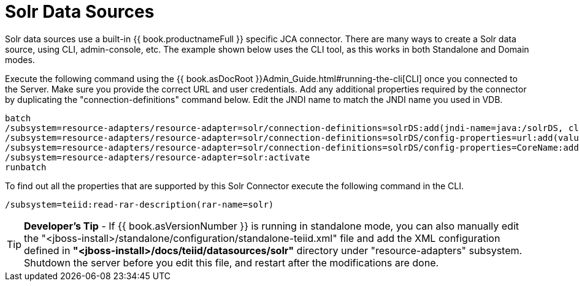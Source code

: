 
= Solr Data Sources

Solr data sources use a built-in {{ book.productnameFull }} specific JCA connector. There are many ways to create a Solr data source, using CLI,
admin-console, etc. The example shown below uses the CLI tool, as this works in both Standalone and Domain modes.

Execute the following command using the {{ book.asDocRoot }}Admin_Guide.html#running-the-cli[CLI] once you connected to the Server. Make sure you provide the correct URL and user credentials. Add any additional properties required by the connector by duplicating the "connection-definitions" command below. Edit the JNDI name to match the JNDI name you used in VDB.

[source,java]
----
batch
/subsystem=resource-adapters/resource-adapter=solr/connection-definitions=solrDS:add(jndi-name=java:/solrDS, class-name=org.teiid.resource.adapter.solr.SolrManagedConnectionFactory, enabled=true, use-java-context=true)
/subsystem=resource-adapters/resource-adapter=solr/connection-definitions=solrDS/config-properties=url:add(value=http://localhost:8983/solr/)
/subsystem=resource-adapters/resource-adapter=solr/connection-definitions=solrDS/config-properties=CoreName:add(value=collection1)
/subsystem=resource-adapters/resource-adapter=solr:activate
runbatch
----

To find out all the properties that are supported by this Solr Connector execute the following command in the CLI.

[source,java]
----
/subsystem=teiid:read-rar-description(rar-name=solr)
----

TIP: *Developer’s Tip* - If {{ book.asVersionNumber }} is running in standalone mode, you can also manually edit the "<jboss-install>/standalone/configuration/standalone-teiid.xml" file and add the XML configuration defined in *"<jboss-install>/docs/teiid/datasources/solr"* directory under "resource-adapters" subsystem. Shutdown the server before you edit this file, and restart after the modifications are done.

